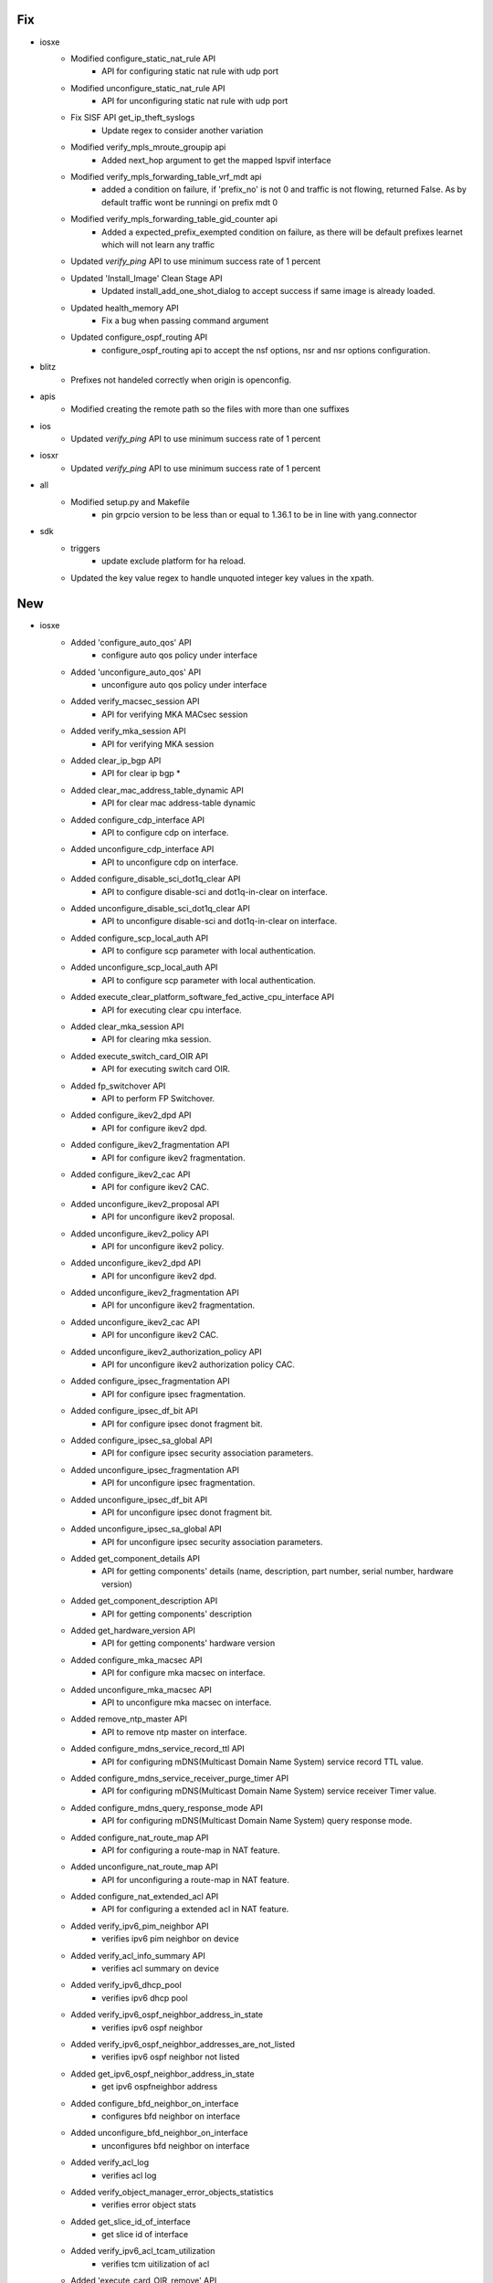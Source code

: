 --------------------------------------------------------------------------------
                                      Fix                                       
--------------------------------------------------------------------------------

* iosxe
    * Modified configure_static_nat_rule API
        * API for configuring static nat rule with udp port
    * Modified unconfigure_static_nat_rule API
        * API for unconfiguring static nat rule with udp port
    * Fix SISF API get_ip_theft_syslogs
        * Update regex to consider another variation
    * Modified verify_mpls_mroute_groupip api
        * Added next_hop argument to get the mapped lspvif interface
    * Modified verify_mpls_forwarding_table_vrf_mdt api
        * added a condition on failure, if 'prefix_no' is not 0 and traffic is not flowing, returned False. As by default traffic wont be runningi on prefix mdt 0
    * Modified verify_mpls_forwarding_table_gid_counter api
        * Added a expected_prefix_exempted condition on failure, as there will be default prefixes learnet which will not learn any traffic
    * Updated `verify_ping` API to use minimum success rate of 1 percent
    * Updated 'Install_Image' Clean Stage API
        * Updated install_add_one_shot_dialog to accept success if same image is already loaded.
    * Updated health_memory API
        * Fix a bug when passing command argument
    * Updated configure_ospf_routing API
        * configure_ospf_routing api to accept the nsf options, nsr and nsr options configuration.

* blitz
    * Prefixes not handeled correctly when origin is openconfig.

* apis
    * Modified creating the remote path so the files with more than one suffixes

* ios
    * Updated `verify_ping` API to use minimum success rate of 1 percent

* iosxr
    * Updated `verify_ping` API to use minimum success rate of 1 percent

* all
    * Modified setup.py and Makefile
        * pin grpcio version to be less than or equal to 1.36.1 to be in line with yang.connector

* sdk
    * triggers
        * update exclude platform for ha reload.
    * Updated the key value regex to handle unquoted integer key values in the xpath.


--------------------------------------------------------------------------------
                                      New                                       
--------------------------------------------------------------------------------

* iosxe
    * Added 'configure_auto_qos' API
        * configure auto qos policy under interface
    * Added 'unconfigure_auto_qos' API
        * unconfigure auto qos policy under interface
    * Added verify_macsec_session API
        * API for verifying MKA MACsec session
    * Added verify_mka_session API
        * API for verifying MKA session
    * Added clear_ip_bgp API
        * API for clear ip bgp *
    * Added clear_mac_address_table_dynamic API
        * API for clear mac address-table dynamic
    * Added configure_cdp_interface API
        * API to configure cdp on interface.
    * Added unconfigure_cdp_interface API
        * API to unconfigure cdp on interface.
    * Added configure_disable_sci_dot1q_clear API
        * API to configure disable-sci and dot1q-in-clear on interface.
    * Added unconfigure_disable_sci_dot1q_clear API
        * API to unconfigure disable-sci and dot1q-in-clear on interface.
    * Added configure_scp_local_auth API
        * API to configure scp parameter with local authentication.
    * Added unconfigure_scp_local_auth API
        * API to configure scp parameter with local authentication.
    * Added execute_clear_platform_software_fed_active_cpu_interface API
        * API for executing clear cpu interface.
    * Added clear_mka_session API
        * API for clearing mka session.
    * Added execute_switch_card_OIR API
        * API for executing switch card OIR.
    * Added fp_switchover API
        * API to perform FP Switchover.
    * Added configure_ikev2_dpd API
        * API for configure ikev2 dpd.
    * Added configure_ikev2_fragmentation API
        * API for configure ikev2 fragmentation.
    * Added configure_ikev2_cac API
        * API for configure ikev2 CAC.
    * Added unconfigure_ikev2_proposal API
        * API for unconfigure ikev2 proposal.
    * Added unconfigure_ikev2_policy API
        * API for unconfigure ikev2 policy.
    * Added unconfigure_ikev2_dpd API
        * API for unconfigure ikev2 dpd.
    * Added unconfigure_ikev2_fragmentation API
        * API for unconfigure ikev2 fragmentation.
    * Added unconfigure_ikev2_cac API
        * API for unconfigure ikev2 CAC.
    * Added unconfigure_ikev2_authorization_policy API
        * API for unconfigure ikev2 authorization policy CAC.
    * Added configure_ipsec_fragmentation API
        * API for configure ipsec fragmentation.
    * Added configure_ipsec_df_bit API
        * API for configure ipsec donot fragment bit.
    * Added configure_ipsec_sa_global API
        * API for configure ipsec security association parameters.
    * Added unconfigure_ipsec_fragmentation API
        * API for unconfigure ipsec fragmentation.
    * Added unconfigure_ipsec_df_bit API
        * API for unconfigure ipsec donot fragment bit.
    * Added unconfigure_ipsec_sa_global API
        * API for unconfigure ipsec security association parameters.
    * Added get_component_details API
        * API for getting components' details (name, description, part number, serial number, hardware version)
    * Added get_component_description API
        * API for getting components' description
    * Added get_hardware_version API
        * API for getting components' hardware version
    * Added configure_mka_macsec API
        * API for configure mka macsec on interface.
    * Added unconfigure_mka_macsec API
        * API to unconfigure mka macsec on interface.
    * Added remove_ntp_master API
        * API to remove ntp master on interface.
    * Added configure_mdns_service_record_ttl API
        * API for configuring mDNS(Multicast Domain Name System) service record TTL value.
    * Added configure_mdns_service_receiver_purge_timer API
        * API for configuring mDNS(Multicast Domain Name System) service receiver Timer value.
    * Added configure_mdns_query_response_mode API
        * API for configuring mDNS(Multicast Domain Name System) query response mode.
    * Added configure_nat_route_map API
        * API for configuring a route-map in NAT feature.
    * Added unconfigure_nat_route_map API
        * API for unconfiguring a route-map in NAT feature.
    * Added configure_nat_extended_acl API
        * API for configuring a extended acl in NAT feature.
    * Added verify_ipv6_pim_neighbor API
        * verifies ipv6 pim neighbor on device
    * Added verify_acl_info_summary API
        * verifies acl summary on device
    * Added verify_ipv6_dhcp_pool
        * verifies ipv6 dhcp pool
    * Added verify_ipv6_ospf_neighbor_address_in_state
        * verifies ipv6 ospf neighbor
    * Added verify_ipv6_ospf_neighbor_addresses_are_not_listed
        * verifies ipv6 ospf neighbor not listed
    * Added get_ipv6_ospf_neighbor_address_in_state
        * get ipv6 ospfneighbor address
    * Added configure_bfd_neighbor_on_interface
        * configures bfd neighbor on interface
    * Added unconfigure_bfd_neighbor_on_interface
        * unconfigures bfd neighbor on interface
    * Added verify_acl_log
        * verifies acl log
    * Added verify_object_manager_error_objects_statistics
        * verifies error object stats
    * Added get_slice_id_of_interface
        * get slice id of interface
    * Added verify_ipv6_acl_tcam_utilization
        * verifies tcm uitilization of acl
    * Added 'execute_card_OIR_remove' API
        * execute card OIR remove API to remove the card
    * Added 'execute_card_OIR_insert' API
        * execute card OIR insert API to insert the card
    * Add disable debug API
    * Add clear matm table dynamic API
    * Added interface_counter_check api
        * Verifies packet flow on interface
    * Add EVPN API change_nve_source_interface
        * Added new API to change NVE source-interface IP
    * Added clear device-tracking database trigger
        * clear device-tracking database trigger added
    * Added 'verify_nve_evni_peer_ip_state' API
        * check whether evni for a given peer_ip is UP/DOWN
    * Added 'configure_crypto_ikev2_NAT_keepalive' API
        * configure crypto ikev2 nat keepalive <keepalive time>
    * Added 'unconfigure_crypto_ikev2_NAT_keepalive' API
        * unconfigure crypto ikev2 nat keepalive <keepalive time>
    * Added configure_boot_manual API
        * configure boot manual on device
    * Added configure_crypto_pki_server
        * Added new api to configure crypto pki server
    * Added configure_trustpoint
        * Added new api to configure crypto pki trustpoint
    * Added unconfigure_crypto_pki_server
        * Added new api to unconfigure crypto pki server
    * Added 'configure_crypto_ikev2_policy' API
        * configure crypto ikev2 policy <poicy_name>
    * Added 'unconfigure_crypto_ikev2_policy' API
        * unconfigure crypto ikev2 policy <policy_name>
    * Added 'configure_crypto_ikev2_proposal' API
        * configure crypto ikev2 proposal <proposal_name>
    * Added 'unconfigure_crypto_ikev2_proposal' API
        * unconfigure crypto ikev2 proposal <proposal_name>
    * Updated 'execute_card_OIR' API
        * execute card OIR updated to accept switch number for HA/SVL systems
    * Added configure_interface_switchport_pvlan_and_native_vlan API
        * Configuring switchport pvlan mode on Interface
    * Added configure_interface_switchport_pvlan_association API
        * Configuring switchport pvlan association on Interface
    * Added configure_interface_switchport_pvlan_mapping API
        * Configuring switchport pvlan mapping on Interface
    * Added configure_interface_pvlan_mode_with_submode API
        * Configuring switchport pvlan mode with submode on Interface
    * Added get_software_version API
        * API for getting a device software version info
    * Added get_firmware_version API
        * API for getting components' firmware version in CAT 9600 and 9400 series
    * Added removeMissingComp API
        * API for removing components that are in CLI but are not present in GNMI query
    * Added new configure_shape_map API
        * configure queuing shape-map on device
    * Added configure_vlan_shutdown API
        * Added new api to shutdown the data vlan
    * Added unconfigure_vlan_configuration API
        * Added new api to unconfigure the vlan configuration
    * Added unconfigure_mdns_location_filter API
        * Added new api to unconfigure the mdns location filter
    * Added configure_ospf_redistributed_static API
        * Added new api to configure the ospf params redistribute static
    * Added configure_bgp_update_delay API
        * Added new api to configu bgp params update delay
    * Added 'configure_crypto_ipsec_nat_transparency' API
        * configure/unconfigure crypto ipsec nat-transparency udp-encapsulation

* cheetah
    * Added verify_operation_state
        * Added new api to verify operation state of AP
    * Added verify_controller_name
        * Added new api to verify controller name to which AP has joined
    * Added verify_controller_ip
        * Added new api to verify controller IP/IPv6 address to which AP has joined
    * Added get_ap_mode
        * Added new api to get AP Mode
    * Added get_operation_state
        * Added new api to get AP Operation state
    * Added get_controller_name
        * Added new api to get controller name to which AP has joined
    * Added get_ip_address
        * Added new api to get controller IP/IPv6 address to which AP has joined
    * Added get_ip_prefer_mode
        * Added new api to get AP IP preferred mode.
    * Added execute_prime_ap
        * Added new file called execute.py where all execute commands can be written
        * Added api to execute command that primes AP to the controller
    * Added execute_erase_ap
        * Added api to execute command that erases the configurations of AP

* nxos
    * Added the following process restart test triggers
        * TriggerProcessKillRestartMonitor
        * TriggerProcessCrashRestartMonitor
        * TriggerProcessKillRestartIntersight
        * TriggerProcessCrashRestartIntersight
        * TriggerProcessKillRestartNXOSDC
        * TriggerProcessCrashRestartNXOSDC

* <iosxe>
    * Added API for execute_test_idprom_fake_insert
        * test idprom interface {interface} fake-insert
    * Added API for execute_test_idprom_fake_remove
        * test idprom interface {interface} fake-remove
    * Added API for configure_stackwise_virtual_dual_active_interfaces
        * interface {interface}; stackwise-virtual dual-active-detection
    * Added API for unconfigure_stackwise_virtual_dual_active_interfaces
        * interface {interface}; no stackwise-virtual dual-active-detection
    * Added API for configure_global_dual_active_recovery_reload_disable
        * stackwise-virtual; dual-active recovery-reload-disable
    * Added API for unconfigure_global_dual_active_recovery_reload_disable
        * stackwise-virtual; no dual-active recovery-reload-disable
    * Added API for configure_stackwise_virtual_dual_active_pagp
        * stackwise-virtual; dual-active detection pagp; dual-active detection pagp trust channel-group {port_channel}
    * Added API for unconfigure_stackwise_virtual_dual_active_pagp
        * stackwise-virtual; no dual-active detection pagp trust channel-group {port_channel}

* blitz
    * Added Negative Test banner
        * Negative Test banner will show if it is Negative Test
    * Yang action
        * Added support for include/exclude
        * Added sequence key to support return values and return sequence verified


